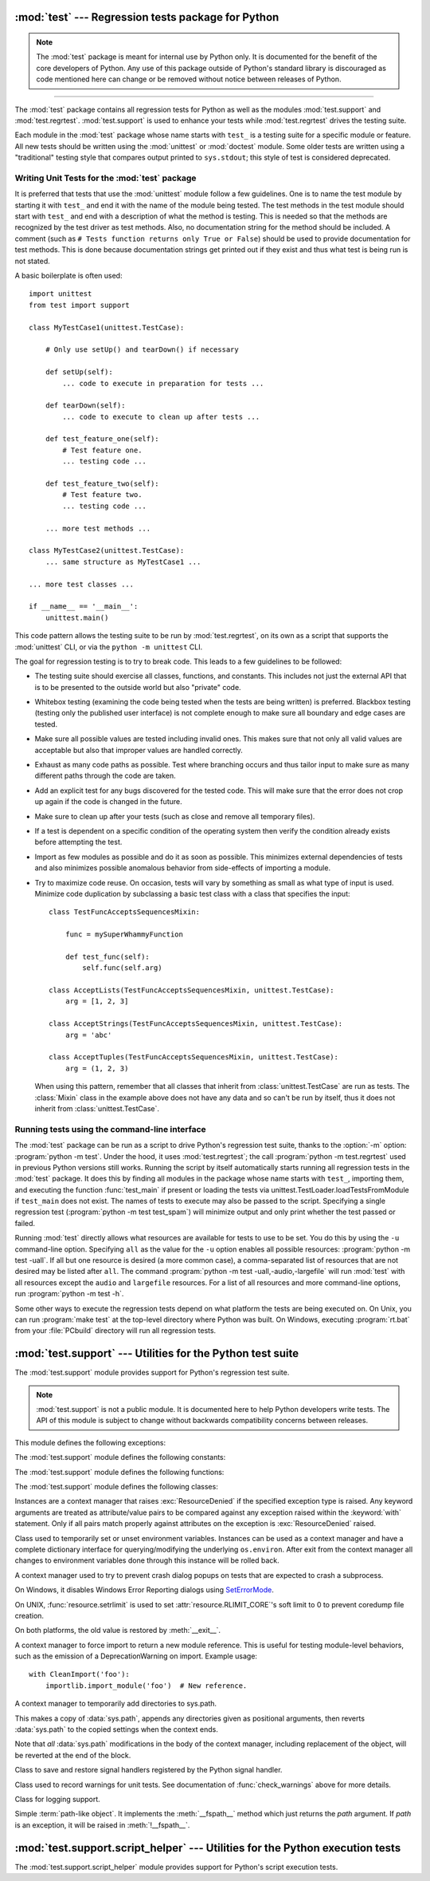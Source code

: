 :mod:`test` --- Regression tests package for Python
===================================================

.. module:: test
   :synopsis: Regression tests package containing the testing suite for Python.

.. sectionauthor:: Brett Cannon <brett@python.org>

.. note::
   The :mod:`test` package is meant for internal use by Python only. It is
   documented for the benefit of the core developers of Python. Any use of
   this package outside of Python's standard library is discouraged as code
   mentioned here can change or be removed without notice between releases of
   Python.

--------------

The :mod:`test` package contains all regression tests for Python as well as the
modules :mod:`test.support` and :mod:`test.regrtest`.
:mod:`test.support` is used to enhance your tests while
:mod:`test.regrtest` drives the testing suite.

Each module in the :mod:`test` package whose name starts with ``test_`` is a
testing suite for a specific module or feature. All new tests should be written
using the :mod:`unittest` or :mod:`doctest` module.  Some older tests are
written using a "traditional" testing style that compares output printed to
``sys.stdout``; this style of test is considered deprecated.


.. seealso::

   Module :mod:`unittest`
      Writing PyUnit regression tests.

   Module :mod:`doctest`
      Tests embedded in documentation strings.


.. _writing-tests:

Writing Unit Tests for the :mod:`test` package
----------------------------------------------

It is preferred that tests that use the :mod:`unittest` module follow a few
guidelines. One is to name the test module by starting it with ``test_`` and end
it with the name of the module being tested. The test methods in the test module
should start with ``test_`` and end with a description of what the method is
testing. This is needed so that the methods are recognized by the test driver as
test methods. Also, no documentation string for the method should be included. A
comment (such as ``# Tests function returns only True or False``) should be used
to provide documentation for test methods. This is done because documentation
strings get printed out if they exist and thus what test is being run is not
stated.

A basic boilerplate is often used::

   import unittest
   from test import support

   class MyTestCase1(unittest.TestCase):

       # Only use setUp() and tearDown() if necessary

       def setUp(self):
           ... code to execute in preparation for tests ...

       def tearDown(self):
           ... code to execute to clean up after tests ...

       def test_feature_one(self):
           # Test feature one.
           ... testing code ...

       def test_feature_two(self):
           # Test feature two.
           ... testing code ...

       ... more test methods ...

   class MyTestCase2(unittest.TestCase):
       ... same structure as MyTestCase1 ...

   ... more test classes ...

   if __name__ == '__main__':
       unittest.main()

This code pattern allows the testing suite to be run by :mod:`test.regrtest`,
on its own as a script that supports the :mod:`unittest` CLI, or via the
``python -m unittest`` CLI.

The goal for regression testing is to try to break code. This leads to a few
guidelines to be followed:

* The testing suite should exercise all classes, functions, and constants. This
  includes not just the external API that is to be presented to the outside
  world but also "private" code.

* Whitebox testing (examining the code being tested when the tests are being
  written) is preferred. Blackbox testing (testing only the published user
  interface) is not complete enough to make sure all boundary and edge cases
  are tested.

* Make sure all possible values are tested including invalid ones. This makes
  sure that not only all valid values are acceptable but also that improper
  values are handled correctly.

* Exhaust as many code paths as possible. Test where branching occurs and thus
  tailor input to make sure as many different paths through the code are taken.

* Add an explicit test for any bugs discovered for the tested code. This will
  make sure that the error does not crop up again if the code is changed in the
  future.

* Make sure to clean up after your tests (such as close and remove all temporary
  files).

* If a test is dependent on a specific condition of the operating system then
  verify the condition already exists before attempting the test.

* Import as few modules as possible and do it as soon as possible. This
  minimizes external dependencies of tests and also minimizes possible anomalous
  behavior from side-effects of importing a module.

* Try to maximize code reuse. On occasion, tests will vary by something as small
  as what type of input is used. Minimize code duplication by subclassing a
  basic test class with a class that specifies the input::

     class TestFuncAcceptsSequencesMixin:

         func = mySuperWhammyFunction

         def test_func(self):
             self.func(self.arg)

     class AcceptLists(TestFuncAcceptsSequencesMixin, unittest.TestCase):
         arg = [1, 2, 3]

     class AcceptStrings(TestFuncAcceptsSequencesMixin, unittest.TestCase):
         arg = 'abc'

     class AcceptTuples(TestFuncAcceptsSequencesMixin, unittest.TestCase):
         arg = (1, 2, 3)

  When using this pattern, remember that all classes that inherit from
  :class:`unittest.TestCase` are run as tests.  The :class:`Mixin` class in the example above
  does not have any data and so can't be run by itself, thus it does not
  inherit from :class:`unittest.TestCase`.


.. seealso::

   Test Driven Development
      A book by Kent Beck on writing tests before code.


.. _regrtest:

Running tests using the command-line interface
----------------------------------------------

The :mod:`test` package can be run as a script to drive Python's regression
test suite, thanks to the :option:`-m` option: :program:`python -m test`. Under
the hood, it uses :mod:`test.regrtest`; the call :program:`python -m
test.regrtest` used in previous Python versions still works.  Running the
script by itself automatically starts running all regression tests in the
:mod:`test` package. It does this by finding all modules in the package whose
name starts with ``test_``, importing them, and executing the function
:func:`test_main` if present or loading the tests via
unittest.TestLoader.loadTestsFromModule if ``test_main`` does not exist.  The
names of tests to execute may also be passed to the script. Specifying a single
regression test (:program:`python -m test test_spam`) will minimize output and
only print whether the test passed or failed.

Running :mod:`test` directly allows what resources are available for
tests to use to be set. You do this by using the ``-u`` command-line
option. Specifying ``all`` as the value for the ``-u`` option enables all
possible resources: :program:`python -m test -uall`.
If all but one resource is desired (a more common case), a
comma-separated list of resources that are not desired may be listed after
``all``. The command :program:`python -m test -uall,-audio,-largefile`
will run :mod:`test` with all resources except the ``audio`` and
``largefile`` resources. For a list of all resources and more command-line
options, run :program:`python -m test -h`.

Some other ways to execute the regression tests depend on what platform the
tests are being executed on. On Unix, you can run :program:`make test` at the
top-level directory where Python was built. On Windows,
executing :program:`rt.bat` from your :file:`PCbuild` directory will run all
regression tests.


:mod:`test.support` --- Utilities for the Python test suite
===========================================================

.. module:: test.support
   :synopsis: Support for Python's regression test suite.


The :mod:`test.support` module provides support for Python's regression
test suite.

.. note::

   :mod:`test.support` is not a public module.  It is documented here to help
   Python developers write tests.  The API of this module is subject to change
   without backwards compatibility concerns between releases.


This module defines the following exceptions:

.. exception:: TestFailed

   Exception to be raised when a test fails. This is deprecated in favor of
   :mod:`unittest`\ -based tests and :class:`unittest.TestCase`'s assertion
   methods.


.. exception:: ResourceDenied

   Subclass of :exc:`unittest.SkipTest`. Raised when a resource (such as a
   network connection) is not available. Raised by the :func:`requires`
   function.


The :mod:`test.support` module defines the following constants:

.. data:: verbose

   ``True`` when verbose output is enabled. Should be checked when more
   detailed information is desired about a running test. *verbose* is set by
   :mod:`test.regrtest`.


.. data:: is_jython

   ``True`` if the running interpreter is Jython.


.. data:: is_android

   ``True`` if the system is Android.


.. data:: unix_shell

   Path for shell if not on Windows; otherwise ``None``.


.. data:: FS_NONASCII

   A non-ASCII character encodable by :func:`os.fsencode`.


.. data:: TESTFN

   Set to a name that is safe to use as the name of a temporary file.  Any
   temporary file that is created should be closed and unlinked (removed).


.. data:: TESTFN_UNICODE

    Set to a non-ASCII name for a temporary file.


.. data:: TESTFN_ENCODING

   Set to :func:`sys.getfilesystemencoding`.


.. data:: TESTFN_UNENCODABLE

   Set to a filename (str type) that should not be able to be encoded by file
   system encoding in strict mode.  It may be ``None`` if it's not possible to
   generate such a filename.


.. data:: TESTFN_UNDECODABLE

   Set to a filename (bytes type) that should not be able to be decoded by
   file system encoding in strict mode.  It may be ``None`` if it's not
   possible to generate such a filename.


.. data:: TESTFN_NONASCII

   Set to a filename containing the :data:`FS_NONASCII` character.


.. data:: IPV6_ENABLED

    Set to ``True`` if IPV6 is enabled on this host, ``False`` otherwise.


.. data:: SAVEDCWD

   Set to :func:`os.getcwd`.


.. data:: PGO

   Set when tests can be skipped when they are not useful for PGO.


.. data:: PIPE_MAX_SIZE

   A constant that is likely larger than the underlying OS pipe buffer size,
   to make writes blocking.


.. data:: SOCK_MAX_SIZE

   A constant that is likely larger than the underlying OS socket buffer size,
   to make writes blocking.


.. data:: TEST_SUPPORT_DIR

   Set to the top level directory that contains :mod:`test.support`.


.. data:: TEST_HOME_DIR

   Set to the top level directory for the test package.


.. data:: TEST_DATA_DIR

   Set to the ``data`` directory within the test package.


.. data:: MAX_Py_ssize_t

   Set to :data:`sys.maxsize` for big memory tests.


.. data:: max_memuse

   Set by :func:`set_memlimit` as the memory limit for big memory tests.
   Limited by :data:`MAX_Py_ssize_t`.


.. data:: real_max_memuse

   Set by :func:`set_memlimit` as the memory limit for big memory tests.  Not
   limited by :data:`MAX_Py_ssize_t`.


.. data:: MISSING_C_DOCSTRINGS

   Return ``True`` if running on CPython, not on Windows, and configuration
   not set with ``WITH_DOC_STRINGS``.


.. data:: HAVE_DOCSTRINGS

   Check for presence of docstrings.



The :mod:`test.support` module defines the following functions:

.. function:: forget(module_name)

   Remove the module named *module_name* from ``sys.modules`` and delete any
   byte-compiled files of the module.


.. function:: unload(name)

   Delete *name* from ``sys.modules``.


.. function:: unlink(filename)

   Call :func:`os.unlink` on *filename*.  On Windows platforms, this is
   wrapped with a wait loop that checks for the existence fo the file.


.. function:: rmdir(filename)

   Call :func:`os.rmdir` on *filename*.  On Windows platforms, this is
   wrapped with a wait loop that checks for the existence of the file.


.. function:: rmtree(path)

   Call :func:`shutil.rmtree` on *path* or call :func:`os.lstat` and
   :func:`os.rmdir` to remove a path and its contents.  On Windows platforms,
   this is wrapped with a wait loop that checks for the existence of the files.


.. function:: make_legacy_pyc(source)

   Move a PEP 3147/488 pyc file to its legacy pyc location and return the file
   system path to the legacy pyc file.  The *source* value is the file system
   path to the source file.  It does not need to exist, however the PEP
   3147/488 pyc file must exist.


.. function:: is_resource_enabled(resource)

   Return ``True`` if *resource* is enabled and available. The list of
   available resources is only set when :mod:`test.regrtest` is executing the
   tests.


.. function:: python_is_optimized()

   Return ``True`` if Python was not built with ``-O0`` or ``-Og``.


.. function:: with_pymalloc()

   Return :data:`_testcapi.WITH_PYMALLOC`.


.. function:: requires(resource, msg=None)

   Raise :exc:`ResourceDenied` if *resource* is not available. *msg* is the
   argument to :exc:`ResourceDenied` if it is raised. Always returns
   ``True`` if called by a function whose ``__name__`` is ``'__main__'``.
   Used when tests are executed by :mod:`test.regrtest`.


.. function:: system_must_validate_cert(f)

   Raise :exc:`unittest.SkipTest` on TLS certification validation failures.


.. function:: sortdict(dict)

   Return a repr of *dict* with keys sorted.


.. function:: findfile(filename, subdir=None)

   Return the path to the file named *filename*. If no match is found
   *filename* is returned. This does not equal a failure since it could be the
   path to the file.

   Setting *subdir* indicates a relative path to use to find the file
   rather than looking directly in the path directories.


.. function:: create_empty_file(filename)

   Create an empty file with *filename*.  If it already exists, truncate it.


.. function:: fd_count()

   Count the number of open file descriptors.


.. function:: match_test(test)

   Match *test* to patterns set in :func:`set_match_tests`.


.. function:: set_match_tests(patterns)

   Define match test with regular expression *patterns*.


.. function:: run_unittest(\*classes)

   Execute :class:`unittest.TestCase` subclasses passed to the function. The
   function scans the classes for methods starting with the prefix ``test_``
   and executes the tests individually.

   It is also legal to pass strings as parameters; these should be keys in
   ``sys.modules``. Each associated module will be scanned by
   ``unittest.TestLoader.loadTestsFromModule()``. This is usually seen in the
   following :func:`test_main` function::

      def test_main():
          support.run_unittest(__name__)

   This will run all tests defined in the named module.


.. function:: run_doctest(module, verbosity=None, optionflags=0)

   Run :func:`doctest.testmod` on the given *module*.  Return
   ``(failure_count, test_count)``.

   If *verbosity* is ``None``, :func:`doctest.testmod` is run with verbosity
   set to :data:`verbose`.  Otherwise, it is run with verbosity set to
   ``None``.  *optionflags* is passed as ``optionflags`` to
   :func:`doctest.testmod`.


.. function:: setswitchinterval(interval)

   Set the :func:`sys.setswitchinterval` to the given *interval*.  Defines
   a minimum interval for Android systems to prevent the system from hanging.


.. function:: check_impl_detail(**guards)

   Use this check to guard CPython's implementation-specific tests or to
   run them only on the implementations guarded by the arguments::

      check_impl_detail()               # Only on CPython (default).
      check_impl_detail(jython=True)    # Only on Jython.
      check_impl_detail(cpython=False)  # Everywhere except CPython.


.. function:: check_warnings(\*filters, quiet=True)

   A convenience wrapper for :func:`warnings.catch_warnings()` that makes it
   easier to test that a warning was correctly raised.  It is approximately
   equivalent to calling ``warnings.catch_warnings(record=True)`` with
   :meth:`warnings.simplefilter` set to ``always`` and with the option to
   automatically validate the results that are recorded.

   ``check_warnings`` accepts 2-tuples of the form ``("message regexp",
   WarningCategory)`` as positional arguments. If one or more *filters* are
   provided, or if the optional keyword argument *quiet* is ``False``,
   it checks to make sure the warnings are as expected:  each specified filter
   must match at least one of the warnings raised by the enclosed code or the
   test fails, and if any warnings are raised that do not match any of the
   specified filters the test fails.  To disable the first of these checks,
   set *quiet* to ``True``.

   If no arguments are specified, it defaults to::

      check_warnings(("", Warning), quiet=True)

   In this case all warnings are caught and no errors are raised.

   On entry to the context manager, a :class:`WarningRecorder` instance is
   returned. The underlying warnings list from
   :func:`~warnings.catch_warnings` is available via the recorder object's
   :attr:`warnings` attribute.  As a convenience, the attributes of the object
   representing the most recent warning can also be accessed directly through
   the recorder object (see example below).  If no warning has been raised,
   then any of the attributes that would otherwise be expected on an object
   representing a warning will return ``None``.

   The recorder object also has a :meth:`reset` method, which clears the
   warnings list.

   The context manager is designed to be used like this::

      with check_warnings(("assertion is always true", SyntaxWarning),
                          ("", UserWarning)):
          exec('assert(False, "Hey!")')
          warnings.warn(UserWarning("Hide me!"))

   In this case if either warning was not raised, or some other warning was
   raised, :func:`check_warnings` would raise an error.

   When a test needs to look more deeply into the warnings, rather than
   just checking whether or not they occurred, code like this can be used::

      with check_warnings(quiet=True) as w:
          warnings.warn("foo")
          assert str(w.args[0]) == "foo"
          warnings.warn("bar")
          assert str(w.args[0]) == "bar"
          assert str(w.warnings[0].args[0]) == "foo"
          assert str(w.warnings[1].args[0]) == "bar"
          w.reset()
          assert len(w.warnings) == 0


   Here all warnings will be caught, and the test code tests the captured
   warnings directly.

   .. versionchanged:: 3.2
      New optional arguments *filters* and *quiet*.


.. function:: check_no_resource_warning(testcase)

   Context manager to check that no :exc:`ResourceWarning` was raised.  You
   must remove the object which may emit :exc:`ResourceWarning` before the
   end of the context manager.


.. function:: set_memlimit(limit)

   Set the values for :data:`max_memuse` and :data:`real_max_memuse` for big
   memory tests.


.. function:: record_original_stdout(stdout)

   Store the value from *stdout*.  It is meant to hold the stdout at the
   time the regrtest began.


.. function:: get_original_stdout

   Return the original stdout set by :func:`record_original_stdout` or
   ``sys.stdout`` if it's not set.


.. function:: strip_python_strerr(stderr)

   Strip the *stderr* of a Python process from potential debug output
   emitted by the interpreter.  This will typically be run on the result of
   :meth:`subprocess.Popen.communicate`.


.. function:: args_from_interpreter_flags()

   Return a list of command line arguments reproducing the current settings
   in ``sys.flags`` and ``sys.warnoptions``.


.. function:: optim_args_from_interpreter_flags()

   Return a list of command line arguments reproducing the current
   optimization settings in ``sys.flags``.


.. function:: captured_stdin()
              captured_stdout()
              captured_stderr()

   A context managers that temporarily replaces the named stream with
   :class:`io.StringIO` object.

   Example use with output streams::

      with captured_stdout() as stdout, captured_stderr() as stderr:
          print("hello")
          print("error", file=sys.stderr)
      assert stdout.getvalue() == "hello\n"
      assert stderr.getvalue() == "error\n"

   Example use with input stream::

      with captured_stdin() as stdin:
          stdin.write('hello\n')
          stdin.seek(0)
          # call test code that consumes from sys.stdin
          captured = input()
      self.assertEqual(captured, "hello")


.. function:: temp_dir(path=None, quiet=False)

   A context manager that creates a temporary directory at *path* and
   yields the directory.

   If *path* is ``None``, the temporary directory is created using
   :func:`tempfile.mkdtemp`.  If *quiet* is ``False``, the context manager
   raises an exception on error.  Otherwise, if *path* is specified and
   cannot be created, only a warning is issued.


.. function:: change_cwd(path, quiet=False)

   A context manager that temporarily changes the current working
   directory to *path* and yields the directory.

   If *quiet* is ``False``, the context manager raises an exception
   on error.  Otherwise, it issues only a warning and keeps the current
   working directory the same.


.. function:: temp_cwd(name='tempcwd', quiet=False)

   A context manager that temporarily creates a new directory and
   changes the current working directory (CWD).

   The context manager creates a temporary directory in the current
   directory with name *name* before temporarily changing the current
   working directory.  If *name* is ``None``, the temporary directory is
   created using :func:`tempfile.mkdtemp`.

   If *quiet* is ``False`` and it is not possible to create or change
   the CWD, an error is raised.  Otherwise, only a warning is raised
   and the original CWD is used.


.. function:: temp_umask(umask)

   A context manager that temporarily sets the process umask.


.. function:: transient_internet(resource_name, *, timeout=30.0, errnos=())

   A context manager that raises :exc:`ResourceDenied` when various issues
   with the internet connection manifest themselves as exceptions.


.. function:: disable_faulthandler()

   A context manager that replaces ``sys.stderr`` with ``sys.__stderr__``.


.. function:: gc_collect()

   Force as many objects as possible to be collected.  This is needed because
   timely deallocation is not guaranteed by the garbage collector.  This means
   that ``__del__`` methods may be called later than expected and weakrefs
   may remain alive for longer than expected.


.. function:: disable_gc()

   A context manager that disables the garbage collector upon entry and
   reenables it upon exit.


.. function:: swap_attr(obj, attr, new_val)

   Context manager to swap out an attribute with a new object.

   Usage::

      with swap_attr(obj, "attr", 5):
          ...

   This will set ``obj.attr`` to 5 for the duration of the ``with`` block,
   restoring the old value at the end of the block.  If ``attr`` doesn't
   exist on ``obj``, it will be created and then deleted at the end of the
   block.

   The old value (or ``None`` if it doesn't exist) will be assigned to the
   target of the "as" clause, if there is one.


.. function:: swap_item(obj, attr, new_val)

   Context manager to swap out an item with a new object.

   Usage::

      with swap_item(obj, "item", 5):
          ...

   This will set ``obj["item"]`` to 5 for the duration of the ``with`` block,
   restoring the old value at the end of the block. If ``item`` doesn't
   exist on ``obj``, it will be created and then deleted at the end of the
   block.

   The old value (or ``None`` if it doesn't exist) will be assigned to the
   target of the "as" clause, if there is one.


.. function:: wait_threads_exit(timeout=60.0)

   Context manager to wait until all threads created in the ``with`` statement
   exit.


.. function:: start_threads(threads, unlock=None)

   Context manager to start *threads*.  It attempts to join the threads upon
   exit.


.. function:: calcobjsize(fmt)

   Return :func:`struct.calcsize` for ``nP{fmt}0n`` or, if ``gettotalrefcount``
   exists, ``2PnP{fmt}0P``.


.. function:: calcvobjsize(fmt)

   Return :func:`struct.calcsize` for ``nPn{fmt}0n`` or, if ``gettotalrefcount``
   exists, ``2PnPn{fmt}0P``.


.. function:: checksizeof(test, o, size)

   For testcase *test*, assert that the ``sys.getsizeof`` for *o* plus the GC
   header size equals *size*.


.. function:: can_symlink()

   Return ``True`` if the OS supports symbolic links, ``False``
   otherwise.


.. function:: can_xattr()

   Return ``True`` if the OS supports xattr, ``False``
   otherwise.


.. decorator:: skip_unless_symlink

   A decorator for running tests that require support for symbolic links.


.. decorator:: skip_unless_xattr

   A decorator for running tests that require support for xattr.


.. decorator:: skip_unless_bind_unix_socket

   A decorator for running tests that require a functional bind() for Unix
   sockets.


.. decorator:: anticipate_failure(condition)

   A decorator to conditionally mark tests with
   :func:`unittest.expectedFailure`. Any use of this decorator should
   have an associated comment identifying the relevant tracker issue.


.. decorator:: run_with_locale(catstr, *locales)

   A decorator for running a function in a different locale, correctly
   resetting it after it has finished.  *catstr* is the locale category as
   a string (for example ``"LC_ALL"``).  The *locales* passed will be tried
   sequentially, and the first valid locale will be used.


.. decorator:: run_with_tz(tz)

   A decorator for running a function in a specific timezone, correctly
   resetting it after it has finished.


.. decorator:: requires_freebsd_version(*min_version)

   Decorator for the minimum version when running test on FreeBSD.  If the
   FreeBSD version is less than the minimum, raise :exc:`unittest.SkipTest`.


.. decorator:: requires_linux_version(*min_version)

   Decorator for the minimum version when running test on Linux.  If the
   Linux version is less than the minimum, raise :exc:`unittest.SkipTest`.


.. decorator:: requires_mac_version(*min_version)

   Decorator for the minimum version when running test on Mac OS X.  If the
   MAC OS X version is less than the minimum, raise :exc:`unittest.SkipTest`.


.. decorator:: requires_IEEE_754

   Decorator for skipping tests on non-IEEE 754 platforms.


.. decorator:: requires_zlib

   Decorator for skipping tests if :mod:`zlib` doesn't exist.


.. decorator:: requires_gzip

   Decorator for skipping tests if :mod:`gzip` doesn't exist.


.. decorator:: requires_bz2

   Decorator for skipping tests if :mod:`bz2` doesn't exist.


.. decorator:: requires_lzma

   Decorator for skipping tests if :mod:`lzma` doesn't exist.


.. decorator:: requires_resource(resource)

   Decorator for skipping tests if *resource* is not available.


.. decorator:: requires_docstrings

   Decorator for only running the test if :data:`HAVE_DOCSTRINGS`.


.. decorator:: cpython_only(test)

   Decorator for tests only applicable to CPython.


.. decorator:: impl_detail(msg=None, **guards)

   Decorator for invoking :func:`check_impl_detail` on *guards*.  If that
   returns ``False``, then uses *msg* as the reason for skipping the test.


.. decorator:: no_tracing(func)

   Decorator to temporarily turn off tracing for the duration of the test.


.. decorator:: refcount_test(test)

   Decorator for tests which involve reference counting.  The decorator does
   not run the test if it is not run by CPython.  Any trace function is unset
   for the duration of the test to prevent unexpected refcounts caused by
   the trace function.


.. decorator:: reap_threads(func)

   Decorator to ensure the threads are cleaned up even if the test fails.


.. decorator:: bigmemtest(size, memuse, dry_run=True)

   Decorator for bigmem tests.

   *size* is a requested size for the test (in arbitrary, test-interpreted
   units.)  *memuse* is the number of bytes per unit for the test, or a good
   estimate of it.  For example, a test that needs two byte buffers, of 4 GiB
   each, could be decorated with ``@bigmemtest(size=_4G, memuse=2)``.

   The *size* argument is normally passed to the decorated test method as an
   extra argument.  If *dry_run* is ``True``, the value passed to the test
   method may be less than the requested value.  If *dry_run* is ``False``, it
   means the test doesn't support dummy runs when ``-M`` is not specified.


.. decorator:: bigaddrspacetest(f)

   Decorator for tests that fill the address space.  *f* is the function to
   wrap.


.. function:: make_bad_fd()

   Create an invalid file descriptor by opening and closing a temporary file,
   and returning its descriptor.


.. function:: check_syntax_error(testcase, statement, errtext='', *, lineno=None, offset=None)

   Test for syntax errors in *statement* by attempting to compile *statement*.
   *testcase* is the :mod:`unittest` instance for the test.  *errtext* is the
   text of the error raised by :exc:`SyntaxError`.  If *lineno* is not None,
   compares to the line of the :exc:`SyntaxError`.  If *offset* is not None,
   compares to the offset of the :exc:`SyntaxError`.


.. function:: open_urlresource(url, *args, **kw)

   Open *url*.  If open fails, raises :exc:`TestFailed`.


.. function:: import_module(name, deprecated=False, *, required_on())

   This function imports and returns the named module. Unlike a normal
   import, this function raises :exc:`unittest.SkipTest` if the module
   cannot be imported.

   Module and package deprecation messages are suppressed during this import
   if *deprecated* is ``True``.  If a module is required on a platform but
   optional for others, set *required_on* to an iterable of platform prefixes
   which will be compared against :data:`sys.platform`.

   .. versionadded:: 3.1


.. function:: import_fresh_module(name, fresh=(), blocked=(), deprecated=False)

   This function imports and returns a fresh copy of the named Python module
   by removing the named module from ``sys.modules`` before doing the import.
   Note that unlike :func:`reload`, the original module is not affected by
   this operation.

   *fresh* is an iterable of additional module names that are also removed
   from the ``sys.modules`` cache before doing the import.

   *blocked* is an iterable of module names that are replaced with ``None``
   in the module cache during the import to ensure that attempts to import
   them raise :exc:`ImportError`.

   The named module and any modules named in the *fresh* and *blocked*
   parameters are saved before starting the import and then reinserted into
   ``sys.modules`` when the fresh import is complete.

   Module and package deprecation messages are suppressed during this import
   if *deprecated* is ``True``.

   This function will raise :exc:`ImportError` if the named module cannot be
   imported.

   Example use::

      # Get copies of the warnings module for testing without affecting the
      # version being used by the rest of the test suite. One copy uses the
      # C implementation, the other is forced to use the pure Python fallback
      # implementation
      py_warnings = import_fresh_module('warnings', blocked=['_warnings'])
      c_warnings = import_fresh_module('warnings', fresh=['_warnings'])

   .. versionadded:: 3.1


.. function:: modules_setup()

   Return a copy of :data:`sys.modules`.


.. function:: modules_cleanup(oldmodules)

   Remove modules except for *oldmodules* and ``encodings`` in order to
   preserve internal cache.


.. function:: threading_setup()

   Return current thread count and copy of dangling threads.


.. function:: threading_cleanup(*original_values)

   Cleanup up threads not specified in *original_values*.  Designed to emit
   a warning if a test leaves running threads in the background.


.. function:: join_thread(thread, timeout=30.0)

   Join a *thread* within *timeout*.  Raise an :exc:`AssertionError` if thread
   is still alive after *timeout* seconds.


.. function:: reap_children()

   Use this at the end of ``test_main`` whenever sub-processes are started.
   This will help ensure that no extra children (zombies) stick around to
   hog resources and create problems when looking for refleaks.


.. function:: get_attribute(obj, name)

   Get an attribute, raising :exc:`unittest.SkipTest` if :exc:`AttributeError`
   is raised.


.. function:: bind_port(sock, host=HOST)

   Bind the socket to a free port and return the port number.  Relies on
   ephemeral ports in order to ensure we are using an unbound port.  This is
   important as many tests may be running simultaneously, especially in a
   buildbot environment.  This method raises an exception if the
   ``sock.family`` is :const:`~socket.AF_INET` and ``sock.type`` is
   :const:`~socket.SOCK_STREAM`, and the socket has
   :const:`~socket.SO_REUSEADDR` or :const:`~socket.SO_REUSEPORT` set on it.
   Tests should never set these socket options for TCP/IP sockets.
   The only case for setting these options is testing multicasting via
   multiple UDP sockets.

   Additionally, if the :const:`~socket.SO_EXCLUSIVEADDRUSE` socket option is
   available (i.e. on Windows), it will be set on the socket.  This will
   prevent anyone else from binding to our host/port for the duration of the
   test.


.. function:: bind_unix_socket(sock, addr)

   Bind a unix socket, raising :exc:`unittest.SkipTest` if
   :exc:`PermissionError` is raised.


.. function:: find_unused_port(family=socket.AF_INET, socktype=socket.SOCK_STREAM)

   Returns an unused port that should be suitable for binding.  This is
   achieved by creating a temporary socket with the same family and type as
   the ``sock`` parameter (default is :const:`~socket.AF_INET`,
   :const:`~socket.SOCK_STREAM`),
   and binding it to the specified host address (defaults to ``0.0.0.0``)
   with the port set to 0, eliciting an unused ephemeral port from the OS.
   The temporary socket is then closed and deleted, and the ephemeral port is
   returned.

   Either this method or :func:`bind_port` should be used for any tests
   where a server socket needs to be bound to a particular port for the
   duration of the test.
   Which one to use depends on whether the calling code is creating a python
   socket, or if an unused port needs to be provided in a constructor
   or passed to an external program (i.e. the ``-accept`` argument to
   openssl's s_server mode).  Always prefer :func:`bind_port` over
   :func:`find_unused_port` where possible.  Using a hard coded port is
   discouraged since it can make multiple instances of the test impossible to
   run simultaneously, which is a problem for buildbots.


.. function:: load_package_tests(pkg_dir, loader, standard_tests, pattern)

   Generic implementation of the :mod:`unittest` ``load_tests`` protocol for
   use in test packages.  *pkg_dir* is the root directory of the package;
   *loader*, *standard_tests*, and *pattern* are the arguments expected by
   ``load_tests``.  In simple cases, the test package's ``__init__.py``
   can be the following::

      import os
      from test.support import load_package_tests

      def load_tests(*args):
          return load_package_tests(os.path.dirname(__file__), *args)


.. function:: fs_is_case_insensitive(directory)

   Return ``True`` if the file system for *directory* is case-insensitive.


.. function:: detect_api_mismatch(ref_api, other_api, *, ignore=())

   Returns the set of attributes, functions or methods of *ref_api* not
   found on *other_api*, except for a defined list of items to be
   ignored in this check specified in *ignore*.

   By default this skips private attributes beginning with '_' but
   includes all magic methods, i.e. those starting and ending in '__'.

   .. versionadded:: 3.5


.. function:: patch(test_instance, object_to_patch, attr_name, new_value)

   Override *object_to_patch.attr_name* with *new_value*.  Also add
   cleanup procedure to *test_instance* to restore *object_to_patch* for
   *attr_name*.  The *attr_name* should be a valid attribute for
   *object_to_patch*.


.. function:: run_in_subinterp(code)

   Run *code* in subinterpreter.  Raise :exc:`unittest.SkipTest` if
   :mod:`tracemalloc` is enabled.


.. function:: check_free_after_iterating(test, iter, cls, args=())

   Assert that *iter* is deallocated after iterating.


.. function:: missing_compiler_executable(cmd_names=[])

   Check for the existence of the compiler executables whose names are listed
   in *cmd_names* or all the compiler executables when *cmd_names* is empty
   and return the first missing executable or ``None`` when none is found
   missing.


.. function:: check__all__(test_case, module, name_of_module=None, extra=(), blacklist=())

   Assert that the ``__all__`` variable of *module* contains all public names.

   The module's public names (its API) are detected automatically
   based on whether they match the public name convention and were defined in
   *module*.

   The *name_of_module* argument can specify (as a string or tuple thereof) what
   module(s) an API could be defined in order to be detected as a public
   API. One case for this is when *module* imports part of its public API from
   other modules, possibly a C backend (like ``csv`` and its ``_csv``).

   The *extra* argument can be a set of names that wouldn't otherwise be automatically
   detected as "public", like objects without a proper ``__module__``
   attribute. If provided, it will be added to the automatically detected ones.

   The *blacklist* argument can be a set of names that must not be treated as part of
   the public API even though their names indicate otherwise.

   Example use::

      import bar
      import foo
      import unittest
      from test import support

      class MiscTestCase(unittest.TestCase):
          def test__all__(self):
              support.check__all__(self, foo)

      class OtherTestCase(unittest.TestCase):
          def test__all__(self):
              extra = {'BAR_CONST', 'FOO_CONST'}
              blacklist = {'baz'}  # Undocumented name.
              # bar imports part of its API from _bar.
              support.check__all__(self, bar, ('bar', '_bar'),
                                   extra=extra, blacklist=blacklist)

   .. versionadded:: 3.6


The :mod:`test.support` module defines the following classes:

.. class:: TransientResource(exc, **kwargs)

   Instances are a context manager that raises :exc:`ResourceDenied` if the
   specified exception type is raised.  Any keyword arguments are treated as
   attribute/value pairs to be compared against any exception raised within the
   :keyword:`with` statement.  Only if all pairs match properly against
   attributes on the exception is :exc:`ResourceDenied` raised.


.. class:: EnvironmentVarGuard()

   Class used to temporarily set or unset environment variables.  Instances can
   be used as a context manager and have a complete dictionary interface for
   querying/modifying the underlying ``os.environ``. After exit from the
   context manager all changes to environment variables done through this
   instance will be rolled back.

   .. versionchanged:: 3.1
      Added dictionary interface.

.. method:: EnvironmentVarGuard.set(envvar, value)

   Temporarily set the environment variable ``envvar`` to the value of
   ``value``.


.. method:: EnvironmentVarGuard.unset(envvar)

   Temporarily unset the environment variable ``envvar``.


.. class:: SuppressCrashReport()

   A context manager used to try to prevent crash dialog popups on tests that
   are expected to crash a subprocess.

   On Windows, it disables Windows Error Reporting dialogs using
   `SetErrorMode <https://msdn.microsoft.com/en-us/library/windows/desktop/ms680621.aspx>`_.

   On UNIX, :func:`resource.setrlimit` is used to set
   :attr:`resource.RLIMIT_CORE`'s soft limit to 0 to prevent coredump file
   creation.

   On both platforms, the old value is restored by :meth:`__exit__`.


.. class:: CleanImport(*module_names)

   A context manager to force import to return a new module reference.  This
   is useful for testing module-level behaviors, such as the emission of a
   DeprecationWarning on import.  Example usage::

      with CleanImport('foo'):
          importlib.import_module('foo')  # New reference.


.. class:: DirsOnSysPath(*paths)

   A context manager to temporarily add directories to sys.path.

   This makes a copy of :data:`sys.path`, appends any directories given
   as positional arguments, then reverts :data:`sys.path` to the copied
   settings when the context ends.

   Note that *all* :data:`sys.path` modifications in the body of the
   context manager, including replacement of the object,
   will be reverted at the end of the block.


.. class:: SaveSignals()

   Class to save and restore signal handlers registered by the Python signal
   handler.


.. class:: Matcher()

   .. method:: matches(self, d, **kwargs)

      Try to match a single dict with the supplied arguments.


   .. method:: match_value(self, k, dv, v)

      Try to match a single stored value (*dv*) with a supplied value (*v*).


.. class:: WarningsRecorder()

   Class used to record warnings for unit tests. See documentation of
   :func:`check_warnings` above for more details.


.. class:: BasicTestRunner()

   .. method:: run(test)

      Run *test* and return the result.


.. class:: TestHandler(logging.handlers.BufferingHandler)

   Class for logging support.


.. class:: FakePath(path)

   Simple :term:`path-like object`.  It implements the :meth:`__fspath__`
   method which just returns the *path* argument.  If *path* is an exception,
   it will be raised in :meth:`!__fspath__`.


:mod:`test.support.script_helper` --- Utilities for the Python execution tests
==============================================================================

.. module:: test.support.script_helper
   :synopsis: Support for Python's script execution tests.


The :mod:`test.support.script_helper` module provides support for Python's
script execution tests.

.. function:: interpreter_requires_environment()

   Return ``True`` if ``sys.executable interpreter`` requires environment
   variables in order to be able to run at all.

   This is designed to be used with ``@unittest.skipIf()`` to annotate tests
   that need to use an ``assert_python*()`` function to launch an isolated
   mode (``-I``) or no environment mode (``-E``) sub-interpreter process.

   A normal build & test does not run into this situation but it can happen
   when trying to run the standard library test suite from an interpreter that
   doesn't have an obvious home with Python's current home finding logic.

   Setting :envvar:`PYTHONHOME` is one way to get most of the testsuite to run
   in that situation.  :envvar:`PYTHONPATH` or :envvar:`PYTHONUSERSITE` are
   other common environment variables that might impact whether or not the
   interpreter can start.


.. function:: run_python_until_end(*args, **env_vars)

   Set up the environment based on *env_vars* for running the interpreter
   in a subprocess.  The values can include ``__isolated``, ``__cleanenv``,
   ``__cwd``, and ``TERM``.


.. function:: assert_python_ok(*args, **env_vars)

   Assert that running the interpreter with *args* and optional environment
   variables *env_vars* succeeds (``rc == 0``) and return a ``(return code,
   stdout, stderr)`` tuple.

   If the ``__cleanenv`` keyword is set, *env_vars* is used as a fresh
   environment.

   Python is started in isolated mode (command line option ``-I``),
   except if the ``__isolated`` keyword is set to ``False``.


.. function:: assert_python_failure(*args, **env_vars)

   Assert that running the interpreter with *args* and optional environment
   variables *env_vars* fails (``rc != 0``) and return a ``(return code,
   stdout, stderr)`` tuple.

   See :func:`assert_python_ok` for more options.


.. function:: spawn_python(*args, stdout=subprocess.PIPE, stderr=subprocess.STDOUT, **kw)

   Run a Python subprocess with the given arguments.

   *kw* is extra keyword args to pass to :func:`subprocess.Popen`. Returns a
   :class:`subprocess.Popen` object.


.. function:: kill_python(p)

   Run the given :class:`subprocess.Popen` process until completion and return
   stdout.


.. function:: make_script(script_dir, script_basename, source, omit_suffix=False)

   Create script containing *source* in path *script_dir* and *script_basename*.
   If *omit_suffix* is ``False``, append ``.py`` to the name.  Return the full
   script path.


.. function:: make_zip_script(zip_dir, zip_basename, script_name, name_in_zip=None)

   Create zip file at *zip_dir* and *zip_basename* with extension ``zip`` which
   contains the files in *script_name*. *name_in_zip* is the archive name.
   Return a tuple containing ``(full path, full path of archive name)``.


.. function:: make_pkg(pkg_dir, init_source='')

   Create a directory named *pkg_dir* containing an ``__init__`` file with
   *init_source* as its contents.


.. function:: make_zip_pkg(zip_dir, zip_basename, pkg_name, script_basename, \
                           source, depth=1, compiled=False)

   Create a zip package directory with a path of *zip_dir* and *zip_basename*
   containing an empty ``__init__`` file and a file *script_basename*
   containing the *source*.  If *compiled* is ``True``, both source files will
   be compiled and added to the zip package.  Return a tuple of the full zip
   path and the archive name for the zip file.
